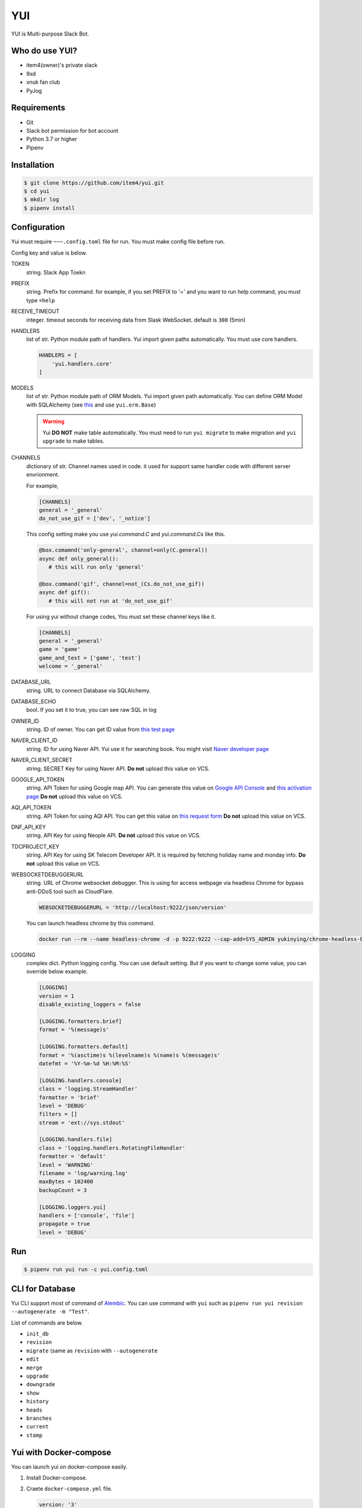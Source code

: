 YUI
===

.. image:: https://travis-ci.org/item4/yui.svg?branch=master
   :target: https://travis-ci.org/item4/yui
   :alt: CI Test Status

.. image:: https://codecov.io/gh/item4/yui/branch/master/graph/badge.svg
   :target: https://codecov.io/gh/item4/yui
   :alt: Code Coverage Status

.. image:: https://requires.io/github/item4/yui/requirements.svg?branch=master
   :target: https://requires.io/github/item4/yui/requirements/?branch=master
   :alt: Requirements Status

YUI is Multi-purpose Slack Bot.

Who do use YUI?
---------------

* item4(owner)'s private slack
* 9xd
* xnuk fan club
* PyJog


Requirements
------------

- Git
- Slack bot permission for bot account
- Python 3.7 or higher
- Pipenv


Installation
------------

.. code-block:: bash

   $ git clone https://github.com/item4/yui.git
   $ cd yui
   $ mkdir log
   $ pipenv install


Configuration
-------------

Yui must require ``~~~.config.toml`` file for run.
You must make config file before run.

Config key and value is below.

TOKEN
  string. Slack App Toekn

PREFIX
  string. Prefix for command.
  for example, if you set PREFIX to '=' and you want to run help command,
  you must type ``=help``

RECEIVE_TIMEOUT
  integer. timeout seconds for receiving data from Slask WebSocket.
  default is ``300`` (5min)

HANDLERS
  list of str. Python module path of handlers.
  Yui import given paths automatically.
  You must use core handlers.

  .. code-block:: toml

     HANDLERS = [
         'yui.handlers.core'
     ]

MODELS
  list of str. Python module path of ORM Models.
  Yui import given path automatically.
  You can define ORM Model with SQLAlchemy (see this_ and use ``yui.orm.Base``)

  .. warning::

     Yui **DO NOT** make table automatically.
     You must need to run ``yui migrate`` to make migration and ``yui upgrade`` to make tables.

.. _this: http://docs.sqlalchemy.org/en/rel_1_1/orm/extensions/declarative/basic_use.html


CHANNELS
  dictionary of str. Channel names used in code.
  it used for support same handler code with different server envrionment.

  For example,

  .. code-block:: toml

     [CHANNELS]
     general = '_general'
     do_not_use_gif = ['dev', '_notice']

  This config setting make you use `yui.command.C` and `yui.command.Cs` like this.

  .. code-block:: python3

     @box.comamnd('only-general', channel=only(C.general))
     async def only_general():
        # this will run only 'general'

     @box.command('gif', channel=not_(Cs.do_not_use_gif))
     async def gif():
        # this will not run at 'do_not_use_gif'

  For using yui without change codes, You must set these channel keys like it.

  .. code-block:: toml

     [CHANNELS]
     general = '_general'
     game = 'game'
     game_and_test = ['game', 'test']
     welcome = '_general'

DATABASE_URL
  string. URL to connect Database via SQLAlchemy.

DATABASE_ECHO
  bool. If you set it to true, you can see raw SQL in log

OWNER_ID
  string. ID of owner.
  You can get ID value from `this test page`_

NAVER_CLIENT_ID
  string. ID for using Naver API.
  Yui use it for searching book.
  You might visit `Naver developer page`_

NAVER_CLIENT_SECRET
  string. SECRET Key for using Naver API.
  **Do not** upload this value on VCS.

GOOGLE_API_TOKEN
  string. API Token for using Google map API.
  You can generate this value on `Google API Console`_ and `this activation page`_
  **Do not** upload this value on VCS.

AQI_API_TOKEN
  string. API Token for using AQI API.
  You can get this value on `this request form`_
  **Do not** upload this value on VCS.

DNF_API_KEY
  string. API Key for using Neople API.
  **Do not** upload this value on VCS.

TDCPROJECT_KEY
  string. API Key for using SK Telecom Developer API.
  It is required by fetching holiday name and monday info.
  **Do not** upload this value on VCS.

WEBSOCKETDEBUGGERURL
  string. URL of Chrome websocket debugger.
  This is using for access webpage via headless Chrome for bypass anti-DDoS tool such as CloudFlare.

  .. code-block:: toml

     WEBSOCKETDEBUGGERURL = 'http://localhost:9222/json/version'

  You can launch headless chrome by this command.

  .. code-block:: bash

     docker run --rm --name headless-chrome -d -p 9222:9222 --cap-add=SYS_ADMIN yukinying/chrome-headless-browser

LOGGING
  complex dict. Python logging config.
  You can use default setting.
  But if you want to change some value, you can override below example.

  .. code-block:: toml

      [LOGGING]
      version = 1
      disable_existing_loggers = false

      [LOGGING.formatters.brief]
      format = '%(message)s'

      [LOGGING.formatters.default]
      format = '%(asctime)s %(levelname)s %(name)s %(message)s'
      datefmt = '%Y-%m-%d %H:%M:%S'

      [LOGGING.handlers.console]
      class = 'logging.StreamHandler'
      formatter = 'brief'
      level = 'DEBUG'
      filters = []
      stream = 'ext://sys.stdout'

      [LOGGING.handlers.file]
      class = 'logging.handlers.RotatingFileHandler'
      formatter = 'default'
      level = 'WARNING'
      filename = 'log/warning.log'
      maxBytes = 102400
      backupCount = 3

      [LOGGING.loggers.yui]
      handlers = ['console', 'file']
      propagate = true
      level = 'DEBUG'

.. _`this test page`: https://api.slack.com/methods/users.info/test
.. _`Naver developer page`: https://developers.naver.com
.. _`Google API Console`: https://console.developers.google.com/apis/dashboard
.. _`this activation page`: https://developers.google.com/maps/documentation/geocoding/start?hl=ko#get-a-key
.. _`this request form`: http://aqicn.org/data-platform/token/#/


Run
---

.. code-block:: bash

   $ pipenv run yui run -c yui.config.toml


CLI for Database
----------------

Yui CLI support most of command of Alembic_\.
You can use command with ``yui`` such as ``pipenv run yui revision --autogenerate -m "Test"``.

List of commands are below.

* ``init_db``
* ``revision``
* ``migrate`` (same as ``revision`` with ``--autogenerate``
* ``edit``
* ``merge``
* ``upgrade``
* ``downgrade``
* ``show``
* ``history``
* ``heads``
* ``branches``
* ``current``
* ``stamp``

.. _Alembic: http://alembic.zzzcomputing.com/en/latest/


Yui with Docker-compose
------------------------

You can launch yui on docker-compose easily.

1. Install Docker-compose.

2. Craete ``docker-compose.yml`` file.

   .. code-block:: yml

      version: '3'
      services:
        bot_item4:
          image: item4/yui:latest
          volumes:
            - .:/yui/data
          environment:
            - YUI_CONFIG_FILE_PATH=data/yui.config.toml
          depends_on:
            - db
          links:
            - db
          command: ./data/run.sh
        db:
          image: postgres:alpine
          volumes:
            - ./postgres/data:/var/lib/postgresql/data
          environment:
            - POSTGRES_PASSWORD=MYSECRET
          healthcheck:
            test: "pg_isready -h localhost -p 5432 -q -U postgres"
            interval: 3s
            timeout: 1s
            retries: 10

3. Pull images

   .. code-block:: bash

      $ docker pull item4/yui
      $ docker pull postgres:alpine

4. Launch db container and create database

   .. code-block:: bash

      $ docker-compose up -d db
      $ docker ps  # and see container name
      $ docker exec -it <CONTAINER_NAME_HERE> psql -U postgres  # and typing create database dbname; for create db

5. Create config file with db info

6. Launch Yui

   .. code-block:: bash

      $ docker-compose up -d

You can see example files on ``example`` directory at this repo.


Contribute to YUI
-----------------

YUI must keep PEP-8 and some rules.
So you must install lint deps by ``pipenv install --dev`` and install pre-commit hook by below commands.

.. code-block:: bash

   $ mkdir -p .git/hooks/
   $ ln -s $(pwd)/hooks/pre-commit .git/hooks


License
-------

AGPLv3 or higher
